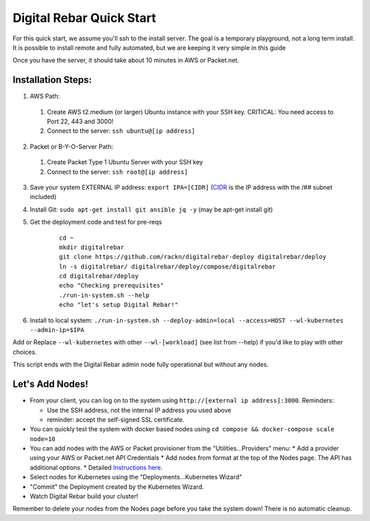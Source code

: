 Digital Rebar Quick Start
=========================

For this quick start, we assume you'll ssh to the install server.  The goal is a temporary playground, not a long term install.  It is possible to install remote and fully automated, but we are keeping it very simple in this guide

Once you have the server, it should take about 10 minutes in AWS or Packet.net.

Installation Steps:
-------------------

1. AWS Path:
  #. Create AWS t2.medium (or larger) Ubuntu instance with your SSH key.  CRITICAL: You need access to Port 22, 443 and 3000!
  #. Connect to the server: ``ssh ubuntu@[ip address]``

2. Packet or B-Y-O-Server Path:
  #. Create Packet Type 1 Ubuntu Server with your SSH key
  #. Connect to the server: ``ssh root@[ip address]``

3. Save your system EXTERNAL IP address: ``export IPA=[CIDR]`` (`CIDR <https://en.wikipedia.org/wiki/Classless_Inter-Domain_Routing>`_ is the IP address with the /## subnet included)
#. Install Git: ``sudo apt-get install git ansible jq -y``  (may be apt-get install git)
#. Get the deployment code and test for pre-reqs
    
    ::
    
      cd ~
      mkdir digitalrebar
      git clone https://github.com/rackn/digitalrebar-deploy digitalrebar/deploy
      ln -s digitalrebar/ digitalrebar/deploy/compose/digitalrebar
      cd digitalrebar/deploy
      echo "Checking prerequisites"
      ./run-in-system.sh --help
      echo "let's setup Digital Rebar!"

6. Install to local system: ``./run-in-system.sh --deploy-admin=local --access=HOST --wl-kubernetes --admin-ip=$IPA``

Add or Replace ``--wl-kubernetes`` with other ``--wl-[workload]`` (see list from --help) if you'd like to play with other choices.

This script ends with the Digital Rebar admin node fully operational but without any nodes.  

Let's Add Nodes!
----------------

* From your client, you can log on to the system using ``http://[external ip address]:3000``.  Reminders: 

  * Use the SSH address, not the internal IP address you used above
  * reminder: accept the self-signed SSL certificate.
* You can quickly test the system with docker based nodes using ``cd compose && docker-compose scale node=10``
* You can add nodes with the AWS or Packet provisioner from the "Utilities...Providers" menu:
  * Add a provider using your AWS or Packet.net API Credentials
  * Add nodes from format at the top of the Nodes page.  The API has additional options.
  * Detailed `Instructions here <../provider.rst>`_.
* Select nodes for Kubernetes using the "Deployments...Kubernetes Wizard"
* "Commit" the Deployment created by the Kubernetes Wizard.
* Watch Digital Rebar build your cluster!

Remember to delete your nodes from the Nodes page before you take the system down!  There is no automatic cleanup.
